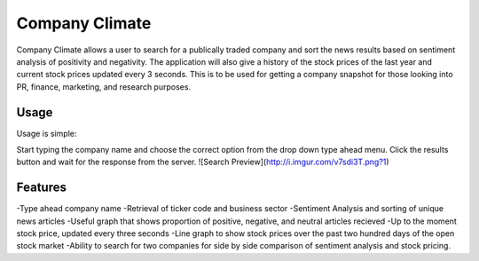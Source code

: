 Company Climate
===============================

Company Climate allows a user to search for a publically traded company and sort the 
news results based on sentiment analysis of positivity and negativity. The application
will also give a history of the stock prices of the last year and current stock prices
updated every 3 seconds. This is to be used for getting a company snapshot for those
looking into PR, finance, marketing, and research purposes.

Usage
-----

Usage is simple::

Start typing the company name and choose the correct option from the drop down type ahead menu. Click the results button and wait for the response from the server.
![Search Preview](http://i.imgur.com/v7sdi3T.png?1)


Features
------------

-Type ahead company name
-Retrieval of ticker code and business sector
-Sentiment Analysis and sorting of unique news articles
-Useful graph that shows proportion of positive, negative, and neutral articles recieved
-Up to the moment stock price, updated every three seconds
-Line graph to show stock prices over the past two hundred days of the open stock market
-Ability to search for two companies for side by side comparison of sentiment analysis and stock pricing.